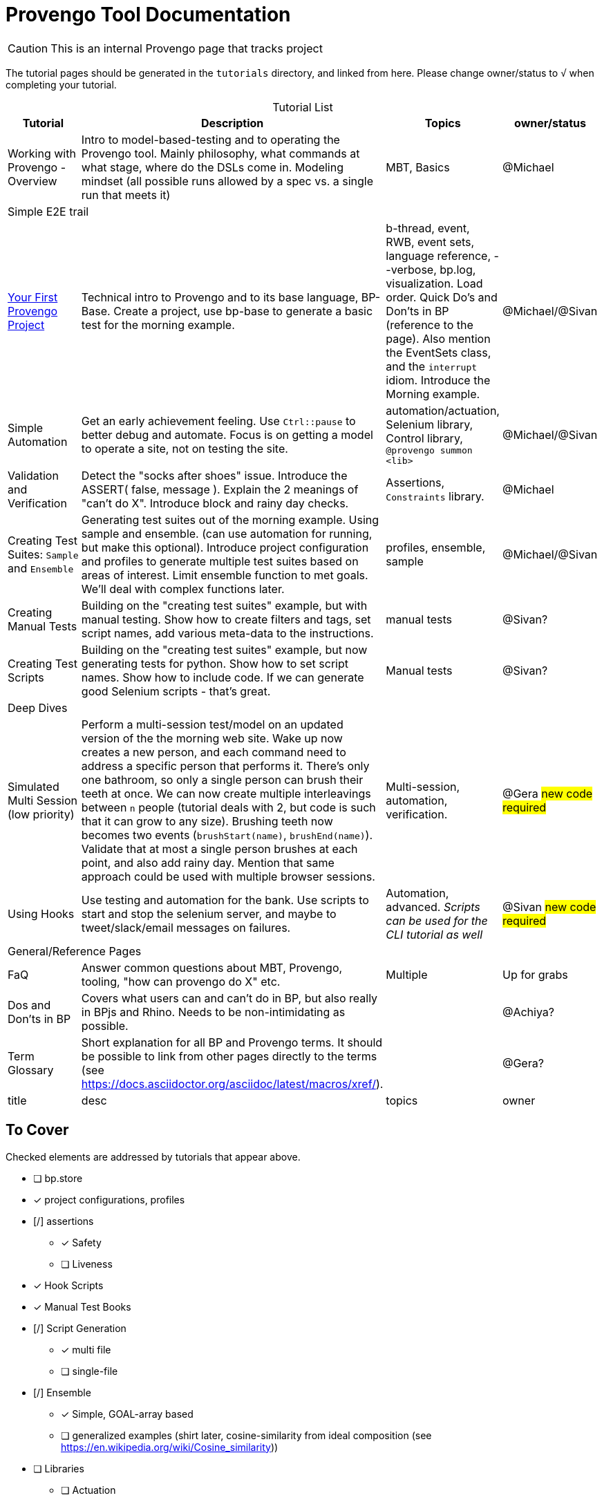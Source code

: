 = Provengo Tool Documentation
:idprefix:
:idseparator: -
:!example-caption:
:!table-caption:
:page-pagination:
:page-layout: tiles
:description: A description of the page stored in an HTML meta tag. This page is about all kinds of interesting things.
:keywords: comma-separated values, stored, in an HTML, meta, tag
:table-strips: even

CAUTION: This is an internal Provengo page that tracks project

The tutorial pages should be generated in the `tutorials` directory, and linked from here. Please change owner/status to `√` when completing your tutorial.

.Tutorial List
[cols="1,3,1,1"]
|===
| Tutorial | Description | Topics | owner/status

| Working with Provengo - Overview
| Intro to model-based-testing and to operating the Provengo tool. Mainly philosophy, what commands at what stage, where do the DSLs come in. Modeling mindset (all possible runs allowed by a spec vs. a single run that meets it)
| MBT, Basics
| @Michael

4+^| Simple E2E trail

| xref:tutorials/bp-base.adoc[Your First Provengo Project]
| Technical intro to Provengo and to its base language, BP-Base. Create a project, use bp-base to generate a basic test for the morning example. 
| b-thread, event, RWB, event sets, language reference, --verbose, bp.log, visualization. Load order. Quick Do's and Don'ts in BP (reference to the page). Also mention the EventSets class, and the `interrupt` idiom. Introduce the Morning example.
| @Michael/@Sivan

| Simple Automation
| Get an early achievement feeling. Use `Ctrl::pause` to better debug and automate. Focus is on getting a model to operate a site, not on testing the site.
| automation/actuation, Selenium library, Control library, `@provengo summon <lib>`
| @Michael/@Sivan

| Validation and Verification
| Detect the "socks after shoes" issue. Introduce the ASSERT( false, message ). Explain the 2 meanings of "can't do X". Introduce block and rainy day checks. 
| Assertions, `Constraints` library.
| @Michael

| Creating Test Suites: `Sample` and `Ensemble`
| Generating test suites out of the morning example. Using sample and ensemble. (can use automation for running, but make this optional). Introduce project configuration and profiles to generate multiple test suites based on areas of interest. Limit ensemble function to met goals. We'll deal with complex functions later.
| profiles, ensemble, sample
| @Michael/@Sivan

| Creating Manual Tests
| Building on the "creating test suites" example, but with manual testing. Show how to create filters and tags, set script names, add various meta-data to the instructions.
| manual tests
| @Sivan?

| Creating Test Scripts
| Building on the "creating test suites" example, but now generating tests for python. Show how to set script names. Show how to include code. If we can generate good Selenium scripts - that's great.
| Manual tests
| @Sivan?

4+^| Deep Dives

| Simulated Multi Session (low priority)
| Perform a multi-session test/model on an updated version of the the morning web site. Wake up now creates a new person, and each command need to address a specific person that performs it. There's only one bathroom, so only a single person can brush their teeth at once. We can now create multiple interleavings between `n` people (tutorial deals with 2, but code is such that it can grow to any size). Brushing teeth now becomes two events (`brushStart(name)`, `brushEnd(name)`). Validate that at most a single person brushes at each point, and also add rainy day. Mention that same approach could be used with multiple browser sessions.
| Multi-session, automation, verification. 
| @Gera #new code required#

| Using Hooks
| Use testing and automation for the bank. Use scripts to start and stop the selenium server, and maybe to tweet/slack/email messages on failures.
| Automation, advanced. _Scripts can be used for the CLI tutorial as well_
| @Sivan #new code required#


4+^| General/Reference Pages

| FaQ
| Answer common questions about MBT, Provengo, tooling, "how can provengo do X" etc.
| Multiple
| Up for grabs

| Dos and Don'ts in BP
| Covers what users can and can't do in BP, but also really in BPjs and Rhino. Needs to be non-intimidating as possible.
| 
| @Achiya?

| Term Glossary
| Short explanation for all BP and Provengo terms. It should be possible to link from other pages directly to the terms (see https://docs.asciidoctor.org/asciidoc/latest/macros/xref/). 
| 
| @Gera?

| title
| desc
| topics
| owner

|===

== To Cover

Checked elements are addressed by tutorials that appear above.

* [ ] bp.store
* [x] project configurations, profiles
* [/] assertions
** [x] Safety
** [ ] Liveness
* [x] Hook Scripts
* [x] Manual Test Books
* [/] Script Generation
** [x] multi file
** [ ] single-file
* [/] Ensemble
** [x] Simple, GOAL-array based
** [ ] generalized examples (shirt later, cosine-similarity from ideal composition (see https://en.wikipedia.org/wiki/Cosine_similarity))
* [ ] Libraries
** [ ] Actuation
*** [ ] REST API
*** [ ] CLI
*** [x] Selenium
*** [ ] control
** [ ] Modeling
*** [ ] Runtime Variables
*** [x] Constraints
* [ ] DSLs
** [ ] StateMachine
** [x] BP-Base
** [ ] Combi
** [ ] Combies (Low-code Combi)
** [ ] BPMN
** [ ] DSL Combinations
*  [ ] Techniques
** [ ] Blocking to Focus
** [/] Multi session
*** [x] Simulated
*** [ ] Browsers (chrome + FireFox)
*** [ ] Browser + Other (api?)
** [ ] Collapse serial actions using environment variables (Leumi case)
** [ ] Set options using environment variables (Leumi case)
* [ ] Case Studies
** [ ] Simple Login (use bank site. Add lock-out after 4 attempts, warning after 3)
** [ ] Magento (context)
** [ ] Magento (context-based, later)
** [ ] Moodle (later)
* [ ] Context #Development Required#
* [ ] Storylines #Development Required#
* [x] FaQ
* [x] Term Glossary
* [x] Dos and Don'ts in BP
** Really this also covers BPjs and Rhino bugs
* Quick Ones _(Also works as a 2-3 min video)_
** [ ] in-parallel 
** [ ] choose vs choiceEvent
** [ ] choose vs select
** [ ] splitters
** [ ] Constrain
** [ ] Set variables to `undefined` as a modeling statement
** [ ] Generate code for Selenium, Cypress, PlayWright from the same model. Using `gen-script` to translate Selenium events into PlayWright/Cypress code.
